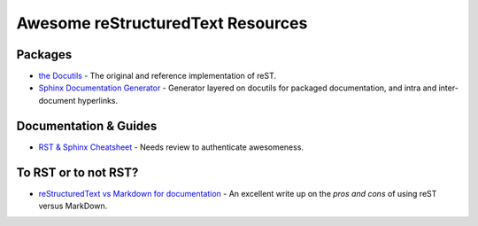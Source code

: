 ==============================================
 Awesome reStructuredText Resources |awesome|
==============================================

.. contents

----------
 Packages
----------

* `the Docutils <http://docutils.sourceforge.net/>`_ - The original and reference implementation of reST.

* `Sphinx Documentation Generator <http://www.sphinx-doc.org/>`_ -
  Generator layered on docutils for packaged documentation, and intra
  and inter-document hyperlinks.

------------------------
 Documentation & Guides
------------------------

* `RST & Sphinx Cheatsheet
  <https://thomas-cokelaer.info/tutorials/sphinx/rest_syntax.html>`_ -
  Needs review to authenticate awesomeness.

-----------------------
 To RST or to not RST?
-----------------------

* `reStructuredText vs Markdown for documentation
  <http://www.zverovich.net/2016/06/16/rst-vs-markdown.html>`_ - An
  excellent write up on the *pros and cons* of using reST versus
  MarkDown.

.. Pre-release software
   --------------------

   * `docutils-js <http://github.com/kaymccormick/docutils-js>`_
    
.. |awesome| image:: badge.svg
